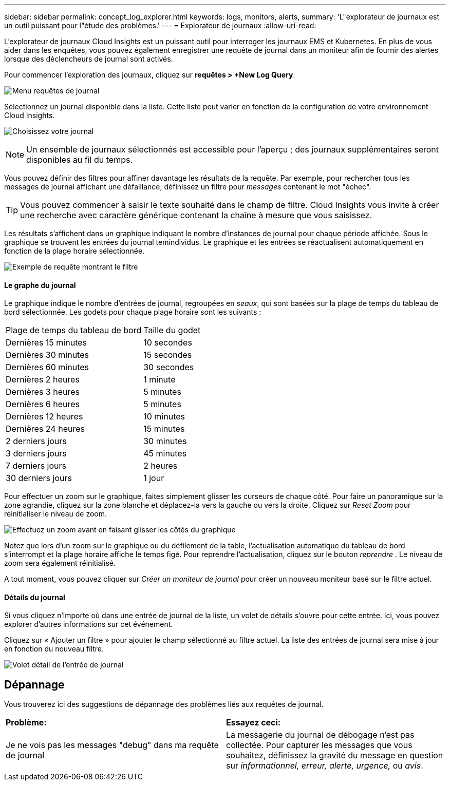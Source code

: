 ---
sidebar: sidebar 
permalink: concept_log_explorer.html 
keywords: logs, monitors, alerts, 
summary: 'L"explorateur de journaux est un outil puissant pour l"étude des problèmes.' 
---
= Explorateur de journaux
:allow-uri-read: 


[role="lead"]
L'explorateur de journaux Cloud Insights est un puissant outil pour interroger les journaux EMS et Kubernetes. En plus de vous aider dans les enquêtes, vous pouvez également enregistrer une requête de journal dans un moniteur afin de fournir des alertes lorsque des déclencheurs de journal sont activés.

Pour commencer l'exploration des journaux, cliquez sur *requêtes > +New Log Query*.

image:LogExplorerMenu.png["Menu requêtes de journal"]

Sélectionnez un journal disponible dans la liste. Cette liste peut varier en fonction de la configuration de votre environnement Cloud Insights.

image:LogExplorer_ChooseLog.png["Choisissez votre journal"]


NOTE: Un ensemble de journaux sélectionnés est accessible pour l'aperçu ; des journaux supplémentaires seront disponibles au fil du temps.

Vous pouvez définir des filtres pour affiner davantage les résultats de la requête. Par exemple, pour rechercher tous les messages de journal affichant une défaillance, définissez un filtre pour _messages_ contenant le mot "échec".


TIP: Vous pouvez commencer à saisir le texte souhaité dans le champ de filtre. Cloud Insights vous invite à créer une recherche avec caractère générique contenant la chaîne à mesure que vous saisissez.

Les résultats s'affichent dans un graphique indiquant le nombre d'instances de journal pour chaque période affichée. Sous le graphique se trouvent les entrées du journal temindividus. Le graphique et les entrées se réactualisent automatiquement en fonction de la plage horaire sélectionnée.

image:LogExplorer_QueryForFailed.png["Exemple de requête montrant le filtre"]



==== Le graphe du journal

Le graphique indique le nombre d'entrées de journal, regroupées en _seaux_, qui sont basées sur la plage de temps du tableau de bord sélectionnée. Les godets pour chaque plage horaire sont les suivants :

|===


| Plage de temps du tableau de bord | Taille du godet 


| Dernières 15 minutes | 10 secondes 


| Dernières 30 minutes | 15 secondes 


| Dernières 60 minutes | 30 secondes 


| Dernières 2 heures | 1 minute 


| Dernières 3 heures | 5 minutes 


| Dernières 6 heures | 5 minutes 


| Dernières 12 heures | 10 minutes 


| Dernières 24 heures | 15 minutes 


| 2 derniers jours | 30 minutes 


| 3 derniers jours | 45 minutes 


| 7 derniers jours | 2 heures 


| 30 derniers jours | 1 jour 
|===
Pour effectuer un zoom sur le graphique, faites simplement glisser les curseurs de chaque côté. Pour faire un panoramique sur la zone agrandie, cliquez sur la zone blanche et déplacez-la vers la gauche ou vers la droite. Cliquez sur _Reset Zoom_ pour réinitialiser le niveau de zoom.

image:LogExplorer_Zoom_2.png["Effectuez un zoom avant en faisant glisser les côtés du graphique"]

Notez que lors d'un zoom sur le graphique ou du défilement de la table, l'actualisation automatique du tableau de bord s'interrompt et la plage horaire affiche le temps figé. Pour reprendre l'actualisation, cliquez sur le bouton _reprendre_ image:ResumeButton.png[""]. Le niveau de zoom sera également réinitialisé.

A tout moment, vous pouvez cliquer sur _Créer un moniteur de journal_ pour créer un nouveau moniteur basé sur le filtre actuel.



==== Détails du journal

Si vous cliquez n'importe où dans une entrée de journal de la liste, un volet de détails s'ouvre pour cette entrée. Ici, vous pouvez explorer d'autres informations sur cet événement.

Cliquez sur « Ajouter un filtre » pour ajouter le champ sélectionné au filtre actuel. La liste des entrées de journal sera mise à jour en fonction du nouveau filtre.

image:LogExplorer_DetailPane.png["Volet détail de l'entrée de journal"]



== Dépannage

Vous trouverez ici des suggestions de dépannage des problèmes liés aux requêtes de journal.

|===


| *Problème:* | *Essayez ceci:* 


| Je ne vois pas les messages "debug" dans ma requête de journal | La messagerie du journal de débogage n'est pas collectée. Pour capturer les messages que vous souhaitez, définissez la gravité du message en question sur _informationnel, erreur, alerte, urgence,_ ou _avis_. 
|===